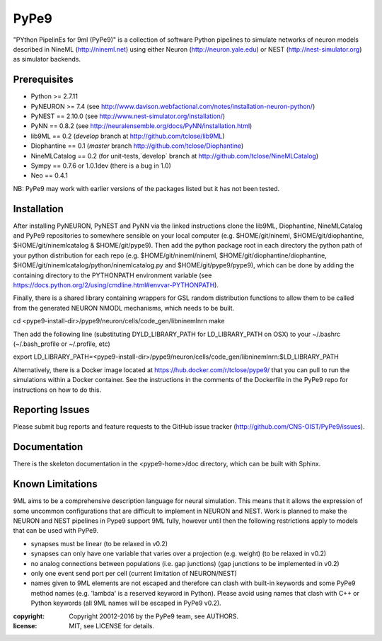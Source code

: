 PyPe9
=====

"PYthon PipelinEs for 9ml (PyPe9)" is a collection of software Python pipelines to
simulate networks of neuron models described in NineML (http://nineml.net)
using either Neuron (http://neuron.yale.edu) or NEST (http://nest-simulator.org)
as simulator backends.

.. image:: https://travis-ci.org/CNS-OIST/PyPe9.svg?branch=master
    :target: https://travis-ci.org/CNS-OIST/PyPe9
.. image:: https://coveralls.io/repos/github/CNS-OIST/PyPe9/badge.svg?branch=master
    :target: https://coveralls.io/github/CNS-OIST/PyPe9?branch=master

Prerequisites
-------------
* Python >= 2.7.11
* PyNEURON >= 7.4 (see
  http://www.davison.webfactional.com/notes/installation-neuron-python/)
* PyNEST == 2.10.0 (see http://www.nest-simulator.org/installation/)
* PyNN == 0.8.2 (see http://neuralensemble.org/docs/PyNN/installation.html)
* lib9ML == 0.2 (`develop` branch at http://github.com/tclose/lib9ML)
* Diophantine == 0.1 (`master` branch http://github.com/tclose/Diophantine)
* NineMLCatalog == 0.2 (for unit-tests,`develop` branch at
  http://github.com/tclose/NineMLCatalog)
* Sympy == 0.7.6 or 1.0.1dev (there is a bug in 1.0)
* Neo == 0.4.1

NB: PyPe9 may work with earlier versions of the packages listed but it has not been tested.
 
Installation
------------

After installing PyNEURON, PyNEST and PyNN via the linked instructions clone the 
lib9ML, Diophantine, NineMLCatalog and PyPe9 repositories to somewhere sensible
on your local computer (e.g. $HOME/git/nineml, $HOME/git/diophantine,
$HOME/git/ninemlcatalog & $HOME/git/pype9). Then add the python package root
in each directory the python path of your python distribution for each repo (e.g.
$HOME/git/nineml/nineml, $HOME/git/diophantine/diophantine,
$HOME/git/ninemlcatalog/python/ninemlcatalog.py and $HOME/git/pype9/pype9),
which can be done by adding the containing directory to the PYTHONPATH
environment variable (see https://docs.python.org/2/using/cmdline.html#envvar-PYTHONPATH).

Finally, there is a shared library containing wrappers for GSL random distribution
functions to allow them to be called from the generated NEURON NMODL mechanisms, which
needs to be built. 

cd <pype9-install-dir>/pype9/neuron/cells/code_gen/libninemlnrn
make

Then add the following line (substituting DYLD_LIBRARY_PATH for LD_LIBRARY_PATH on OSX) to
your ~/.bashrc (~/.bash_profile or ~/.profile, etc)

export LD_LIBRARY_PATH=<pype9-install-dir>/pype9/neuron/cells/code_gen/libninemlnrn:$LD_LIBRARY_PATH

Alternatively, there is a Docker image located at https://hub.docker.com/r/tclose/pype9/
that you can pull to run the simulations within a Docker container. See the instructions
in the comments of the Dockerfile in the PyPe9 repo for instructions on how to do this.

Reporting Issues
----------------

Please submit bug reports and feature requests to the GitHub issue tracker
(http://github.com/CNS-OIST/PyPe9/issues).

Documentation
-------------
There is the skeleton documentation in the <pype9-home>/doc directory, which
can be built with Sphinx.

Known Limitations
-----------------

9ML aims to be a comprehensive description language for neural simulation. This
means that it allows the expression of some uncommon configurations that are
difficult to implement in NEURON and NEST. Work is planned to make the NEURON
and NEST pipelines in Pype9 support 9ML fully, however until then the following
restrictions apply to models that can be used with PyPe9.

* synapses must be linear (to be relaxed in v0.2)
* synapses can only have one variable that varies over a projection
  (e.g. weight) (to be relaxed in v0.2)
* no analog connections between populations (i.e. gap junctions)
  (gap junctions to be implemented in v0.2)
* only one event send port per cell (current limitation of NEURON/NEST)
* names given to 9ML elements are not escaped and therefore can clash with
  built-in keywords and some PyPe9 method names (e.g. 'lambda' is a reserved
  keyword in Python). Please avoid using names that clash with C++ or Python
  keywords (all 9ML names will be escaped in PyPe9 v0.2).

:copyright: Copyright 20012-2016 by the PyPe9 team, see AUTHORS.
:license: MIT, see LICENSE for details.
